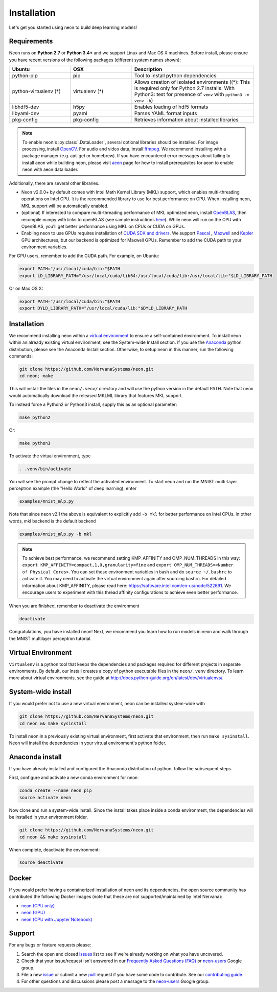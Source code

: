.. ---------------------------------------------------------------------------
.. Copyright 2015 Nervana Systems Inc.
.. Licensed under the Apache License, Version 2.0 (the "License");
.. you may not use this file except in compliance with the License.
.. You may obtain a copy of the License at
..
..      http://www.apache.org/licenses/LICENSE-2.0
..
.. Unless required by applicable law or agreed to in writing, software
.. distributed under the License is distributed on an "AS IS" BASIS,
.. WITHOUT WARRANTIES OR CONDITIONS OF ANY KIND, either express or implied.
.. See the License for the specific language governing permissions and
.. limitations under the License.
..  ---------------------------------------------------------------------------

Installation
===============

Let's get you started using neon to build deep learning models!

Requirements
~~~~~~~~~~~~

Neon runs on **Python 2.7** or **Python 3.4+** and we support Linux and Mac OS X machines.
Before install, please ensure you have recent versions of the following
packages (different system names shown):

.. csv-table::
   :header: "Ubuntu", "OSX", "Description"
   :widths: 20, 20, 40
   :escape: ~

   python-pip, pip, Tool to install python dependencies
   python-virtualenv (*), virtualenv (*), Allows creation of isolated environments ((*): This is required only for Python 2.7 installs. With Python3: test for presence of ``venv`` with ``python3 -m venv -h``)
   libhdf5-dev, h5py, Enables loading of hdf5 formats
   libyaml-dev, pyaml, Parses YAML format inputs
   pkg-config, pkg-config, Retrieves information about installed libraries

.. note::
   To enable neon's :py:class:`.DataLoader`, several optional libraries should be installed. For image processing, install `OpenCV <http://opencv.org/>`__. For audio and video data, install `ffmpeg <https://ffmpeg.org/>`__. We recommend installing with a package manager (e.g. apt-get or homebrew). If you have encountered error messages about failing to install aeon while building neon, please visit `aeon <https://github.com/NervanaSystems/aeon>`__ page for how to install prerequisites for aeon to enable neon with aeon data loader. 


Additionally, there are several other libraries.

* Neon v2.0.0+ by default comes with Intel Math Kernel Library (MKL) support, which enables multi-threading operations on Intel CPU. It is the recommended library to use for best performance on CPU. When installing neon, MKL support will be automatically enabled.
* (optional) If interested to compare multi-threading performance of MKL optimized neon, install `OpenBLAS <http://www.openblas.net/>`__, then recompile numpy with links to openBLAS (see sample instructions `here <https://hunseblog.wordpress.com/2014/09/15/installing-numpy-and-openblas/>`_). While neon will run on the CPU with OpenBLAS, you'll get better performance using MKL on CPUs or CUDA on GPUs.
* Enabling neon to use GPUs requires installation of `CUDA SDK and drivers <https://developer.nvidia.com/cuda-downloads>`__. We support `Pascal <http://developer.nvidia.com/pascal>`__ ,  `Maxwell <http://maxwell.nvidia.com/>`__ and `Kepler <http://www.nvidia.com/object/nvidia-kepler.html>`__ GPU architectures, but our backend is optimized for Maxwell GPUs. Remember to add the CUDA path to your environment variables.

For GPU users, remember to add the CUDA path. For example, on Ubuntu:

.. code-block:: bash

    export PATH="/usr/local/cuda/bin:"$PATH
    export LD_LIBRARY_PATH="/usr/local/cuda/lib64:/usr/local/cuda/lib:/usr/local/lib:"$LD_LIBRARY_PATH

Or on Mac OS X:

.. code-block:: bash

    export PATH="/usr/local/cuda/bin:"$PATH
    export DYLD_LIBRARY_PATH="/usr/local/cuda/lib:"$DYLD_LIBRARY_PATH

Installation
~~~~~~~~~~~~

We recommend installing neon within a `virtual
environment <http://docs.python-guide.org/en/latest/dev/virtualenvs/>`__
to ensure a self-contained environment. To install neon within an
already existing virtual environment, see the System-wide Install section.
If you use the `Anaconda <http://docs.continuum.io/anaconda/index>`__ python
distribution, please see the Anaconda Install section. Otherwise, to
setup neon in this manner, run the following commands:

.. code-block:: bash

    git clone https://github.com/NervanaSystems/neon.git
    cd neon; make

This will install the files in the ``neon/.venv/`` directory and will use the python version in the
default PATH. Note that neon would automatically download the released MKLML library that 
features MKL support.

To instead force a Python2 or Python3 install, supply this as an optional parameter:

.. code-block:: bash

   make python2

Or:

.. code-block:: bash

   make python3

To activate the virtual environment, type

.. code-block:: bash

    . .venv/bin/activate

You will see the prompt change to reflect the activated environment. To
start neon and run the MNIST multi-layer perceptron example (the "Hello
World" of deep learning), enter

.. code-block:: bash

    examples/mnist_mlp.py

Note that since neon v2.1 the above is equivalent to explicitly add ``-b mkl`` for better performance on Intel CPUs. In other words, mkl backend is the default backend

.. code-block:: bash

    examples/mnist_mlp.py -b mkl

.. note::
   To achieve best performance, we recommend setting KMP_AFFINITY and OMP_NUM_THREADS in this way: ``export KMP_AFFINITY=compact,1,0,granularity=fine`` and ``export OMP_NUM_THREADS=<Number of Physical Cores>``. You can set these environment variables in bash and do ``source ~/.bashrc`` to activate it. You may need to activate the virtual environment again after sourcing bashrc. For detailed information about KMP_AFFINITY, please read here: https://software.intel.com/en-us/node/522691. We encourage users to experiment with this thread affinity configurations to achieve even better performance. 

When you are finished, remember to deactivate the environment

.. code-block:: bash

    deactivate

Congratulations, you have installed neon! Next, we recommend you learn
how to run models in neon and walk through the MNIST multilayer
perceptron tutorial.


Virtual Environment
~~~~~~~~~~~~~~~~~~~

``Virtualenv`` is a python tool that keeps the dependencies and packages
required for different projects in separate environments. By default,
our install creates a copy of python executable files in the
``neon/.venv`` directory. To learn more about virtual environments, see
the guide at http://docs.python-guide.org/en/latest/dev/virtualenvs/.

System-wide install
~~~~~~~~~~~~~~~~~~~

If you would prefer not to use a new virtual environment, neon can be
installed system-wide with

.. code-block:: bash

    git clone https://github.com/NervanaSystems/neon.git
    cd neon && make sysinstall

To install neon in a previously existing virtual environment, first activate
that environment, then run ``make sysinstall``. Neon will install the
dependencies in your virtual environment's python folder.

Anaconda install
~~~~~~~~~~~~~~~~

If you have already installed and configured the Anaconda distribution
of python, follow the subsequent steps.

First, configure and activate a new conda environment for neon:

.. code-block:: bash

    conda create --name neon pip
    source activate neon

Now clone and run a system-wide install. Since the install takes place
inside a conda environment, the dependencies will be installed in your
environment folder.

.. code-block:: bash

    git clone https://github.com/NervanaSystems/neon.git
    cd neon && make sysinstall

When complete, deactivate the environment:

.. code-block:: bash

    source deactivate

Docker
~~~~~~

If you would prefer having a containerized installation of neon and its
dependencies, the open source community has contributed the following
Docker images (note that these are not supported/maintained by Intel Nervana):

-  `neon (CPU only) <https://hub.docker.com/r/kaixhin/neon/>`__
-  `neon (GPU) <https://hub.docker.com/r/kaixhin/cuda-neon/>`__
-  `neon (CPU with Jupyter Notebook) <https://hub.docker.com/r/sofianhw/docker-neon-ipython/>`__

Support
~~~~~~~

For any bugs or feature requests please:

1. Search the open and closed
   `issues <https://github.com/NervanaSystems/neon/issues>`__ list to
   see if we’re already working on what you have uncovered.
2. Check that your issue/request isn't answered in our `Frequently Asked
   Questions (FAQ) <http://neon.nervanasys.com/docs/latest/faq.html>`__
   or
   `neon-users <https://groups.google.com/forum/#!forum/neon-users>`__
   Google group.
3. File a new `issue <https://github.com/NervanaSystems/neon/issues>`__
   or submit a new
   `pull <https://github.com/NervanaSystems/neon/pulls>`__ request if
   you have some code to contribute. See our `contributing
   guide <https://github.com/NervanaSystems/neon/blob/master/CONTRIBUTING.rst>`__.
4. For other questions and discussions please post a message to the
   `neon-users <https://groups.google.com/forum/#!forum/neon-users>`__
   Google group.
